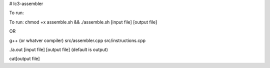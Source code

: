 # lc3-assembler


To run:

.. code-block:: text


To run:
chmod +x assemble.sh && ./assemble.sh [input file] [output file]

OR

g++ (or whatver compiler) src/assembler.cpp src/instructions.cpp




./a.out [input file] [output file] (default is output)




cat[output file]
